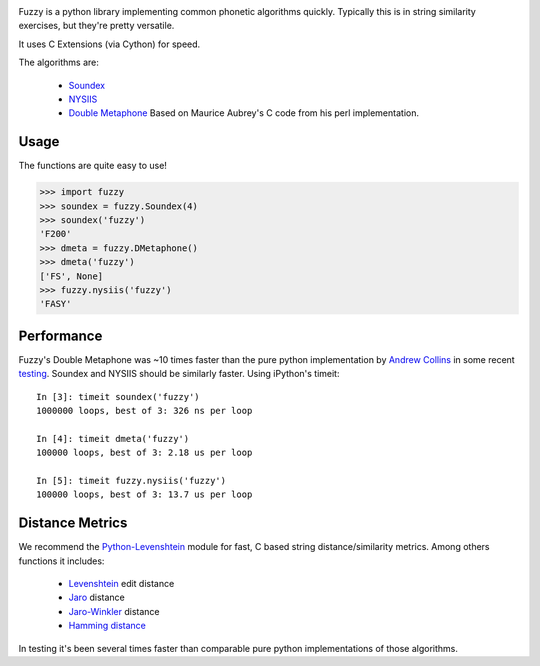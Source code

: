 .. image:: https://img.shields.io/pypi/v/Fuzzy.svg
   :target: https://pypi.org/project/Fuzzy

.. image:: https://img.shields.io/pypi/pyversions/Fuzzy.svg

.. image:: https://img.shields.io/travis/yougov/fuzzy/master.svg
   :target: http://travis-ci.org/yougov/fuzzy


Fuzzy is a python library implementing common phonetic algorithms quickly.
Typically this is in string similarity exercises, but they're pretty versatile.

It uses C Extensions (via Cython) for speed.

The algorithms are:

 * `Soundex <http://en.wikipedia.org/wiki/Soundex>`_
 * `NYSIIS <http://en.wikipedia.org/wiki/NYSIIS>`_
 * `Double Metaphone <http://en.wikipedia.org/wiki/Metaphone>`_ Based on Maurice
   Aubrey's C code from his perl implementation.

Usage
=====

The functions are quite easy to use!

>>> import fuzzy
>>> soundex = fuzzy.Soundex(4)
>>> soundex('fuzzy')
'F200'
>>> dmeta = fuzzy.DMetaphone()
>>> dmeta('fuzzy')
['FS', None]
>>> fuzzy.nysiis('fuzzy')
'FASY'

Performance
===========

Fuzzy's Double Metaphone was ~10 times faster than the pure python
implementation by  `Andrew Collins <http://www.atomodo.com/code/double-metaphone>`_
in some recent `testing <http://chmullig.com/2011/03/pypy-testing/>`_.
Soundex and NYSIIS should be similarly faster. Using iPython's timeit::

  In [3]: timeit soundex('fuzzy')
  1000000 loops, best of 3: 326 ns per loop

  In [4]: timeit dmeta('fuzzy')
  100000 loops, best of 3: 2.18 us per loop

  In [5]: timeit fuzzy.nysiis('fuzzy')
  100000 loops, best of 3: 13.7 us per loop


Distance Metrics
================

We recommend the `Python-Levenshtein <http://code.google.com/p/pylevenshtein/>`_
module for fast, C based string distance/similarity metrics. Among others
functions it includes:

 * `Levenshtein <http://en.wikipedia.org/wiki/Levenshtein_distance>`_ edit distance
 * `Jaro <http://en.wikipedia.org/wiki/Jaro_distance>`_ distance
 * `Jaro-Winkler <http://en.wikipedia.org/wiki/Jaro%E2%80%93Winkler_distance>`_ distance
 * `Hamming distance <http://en.wikipedia.org/wiki/Hamming_distance>`_

In testing it's been several times faster than comparable pure python
implementations of those algorithms.
